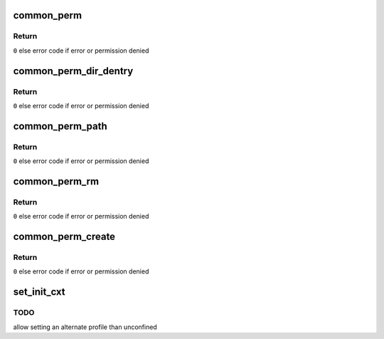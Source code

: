 .. -*- coding: utf-8; mode: rst -*-
.. src-file: security/apparmor/lsm.c

.. _`common_perm`:

common_perm
===========

.. c:function:: int common_perm(int op, const struct path *path, u32 mask, struct path_cond *cond)

    basic common permission check wrapper fn for paths

    :param int op:
        operation being checked

    :param const struct path \*path:
        path to check permission of  (NOT NULL)

    :param u32 mask:
        requested permissions mask

    :param struct path_cond \*cond:
        conditional info for the permission request  (NOT NULL)

.. _`common_perm.return`:

Return
------

\ ``0``\  else error code if error or permission denied

.. _`common_perm_dir_dentry`:

common_perm_dir_dentry
======================

.. c:function:: int common_perm_dir_dentry(int op, const struct path *dir, struct dentry *dentry, u32 mask, struct path_cond *cond)

    common permission wrapper when path is dir, dentry

    :param int op:
        operation being checked

    :param const struct path \*dir:
        directory of the dentry  (NOT NULL)

    :param struct dentry \*dentry:
        dentry to check  (NOT NULL)

    :param u32 mask:
        requested permissions mask

    :param struct path_cond \*cond:
        conditional info for the permission request  (NOT NULL)

.. _`common_perm_dir_dentry.return`:

Return
------

\ ``0``\  else error code if error or permission denied

.. _`common_perm_path`:

common_perm_path
================

.. c:function:: int common_perm_path(int op, const struct path *path, u32 mask)

    common permission wrapper when mnt, dentry

    :param int op:
        operation being checked

    :param const struct path \*path:
        location to check (NOT NULL)

    :param u32 mask:
        requested permissions mask

.. _`common_perm_path.return`:

Return
------

\ ``0``\  else error code if error or permission denied

.. _`common_perm_rm`:

common_perm_rm
==============

.. c:function:: int common_perm_rm(int op, const struct path *dir, struct dentry *dentry, u32 mask)

    common permission wrapper for operations doing rm

    :param int op:
        operation being checked

    :param const struct path \*dir:
        directory that the dentry is in  (NOT NULL)

    :param struct dentry \*dentry:
        dentry being rm'd  (NOT NULL)

    :param u32 mask:
        requested permission mask

.. _`common_perm_rm.return`:

Return
------

\ ``0``\  else error code if error or permission denied

.. _`common_perm_create`:

common_perm_create
==================

.. c:function:: int common_perm_create(int op, const struct path *dir, struct dentry *dentry, u32 mask, umode_t mode)

    common permission wrapper for operations doing create

    :param int op:
        operation being checked

    :param const struct path \*dir:
        directory that dentry will be created in  (NOT NULL)

    :param struct dentry \*dentry:
        dentry to create   (NOT NULL)

    :param u32 mask:
        request permission mask

    :param umode_t mode:
        created file mode

.. _`common_perm_create.return`:

Return
------

\ ``0``\  else error code if error or permission denied

.. _`set_init_cxt`:

set_init_cxt
============

.. c:function:: int set_init_cxt( void)

    set a task context and profile on the first task.

    :param  void:
        no arguments

.. _`set_init_cxt.todo`:

TODO
----

allow setting an alternate profile than unconfined

.. This file was automatic generated / don't edit.

